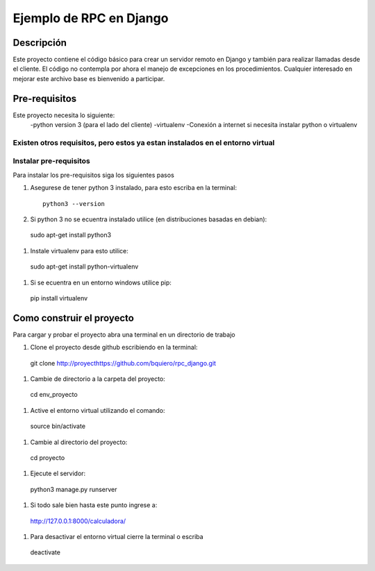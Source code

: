 ========================
Ejemplo de RPC en Django
========================

-----------
Descripción
-----------

Este proyecto contiene el código básico para crear un servidor remoto en Django
y también para realizar llamadas desde el cliente.
El código no contempla por ahora el manejo de excepciones en los procedimientos.
Cualquier interesado en mejorar este archivo base es bienvenido a participar.

--------------
Pre-requisitos
--------------

Este proyecto necesita lo siguiente:
  -python version 3 (para el lado del cliente)
  -virtualenv
  -Conexión a internet si necesita instalar python o virtualenv

Existen otros requisitos,  pero estos ya estan instalados en el entorno virtual
--------------------------------------------
Instalar pre-requisitos
--------------------------------------------
Para instalar los pre-requisitos siga los siguientes pasos


#. Asegurese de tener python 3 instalado, para esto escriba en la terminal::

    python3 --version

#.  Si python 3 no se ecuentra instalado utilice (en distribuciones basadas en debian)::

  sudo apt-get install python3

#.   Instale virtualenv para esto utilice::

  sudo apt-get install python-virtualenv

#.    Si se ecuentra en un entorno windows utilice pip::

  pip install virtualenv

--------------------------------------------
Como construir el proyecto
--------------------------------------------

Para cargar y probar el proyecto abra una terminal en un directorio de trabajo

#.  Clone el proyecto desde github escribiendo en la terminal::

  git clone http://proyecthttps://github.com/bquiero/rpc_django.git

#.  Cambie de directorio a la carpeta del proyecto::

  cd env_proyecto

#.  Active el entorno virtual utilizando el comando::

  source bin/activate

#.  Cambie al directorio del proyecto::

  cd proyecto

#.  Ejecute el servidor::

  python3 manage.py runserver

#.  Si todo sale bien hasta este punto ingrese a::

  http://127.0.0.1:8000/calculadora/

#.  Para desactivar el entorno virtual cierre la terminal o escriba

  deactivate
